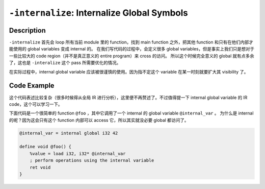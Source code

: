 ``-internalize``: Internalize Global Symbols
=====

Description
--------

``-internalize`` 首先会 loop 所有当前 module 里的 function，找到 main function 之外，把其他 function 和只有在他们内部才能使用的 global variables 变成 internal 的。
在我们写代码的过程中，会定义很多 global variables，但是事实上我们只是想对于一些比较大的 code region（并不是真正意义的 entire program）来 cross 的访问。
所以这个时候完全意义的 global 就有点多余了，这也是 ``-interalize`` 这个 pass 所需要优化的情况。

在实际过程中，internal global variable 应该被很谨慎的使用。因为指不定这个 variable 在某一时刻就要扩大其 visibility 了。

Code Example
--------

这个代码表述比较复杂（很多时候得从全局 IR 进行分析），这里便不再赘述了。不过值得提一下 internal global variable 的 IR code，这个可以学习一下。

下面代码是一个很简单的 function ``@foo`` ，其中它调用了一个 internal 的 global variable ``@internal_var`` 。
为什么是 internal 的呢？因为这会只有这个 function 内部可以 access 它，所以其实就没必要 global 都访问了。

.. code-block:: llvm

    @internal_var = internal global i32 42

    define void @foo() {
        %value = load i32, i32* @internal_var
        ; perform operations using the internal variable
        ret void
    }
